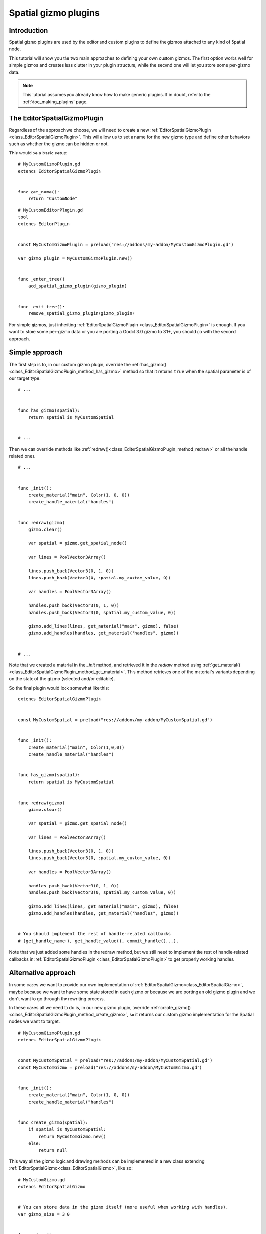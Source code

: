 .. _doc_spatial_gizmo_plugins:

Spatial gizmo plugins
=====================

Introduction
------------

Spatial gizmo plugins are used by the editor and custom plugins to define the
gizmos attached to any kind of Spatial node.

This tutorial will show you the two main approaches to defining your own custom
gizmos. The first option works well for simple gizmos and creates less clutter in
your plugin structure, while the second one will let you store some per-gizmo data.

.. note:: This tutorial assumes you already know how to make generic plugins. If
          in doubt, refer to the :ref:`doc_making_plugins` page.

The EditorSpatialGizmoPlugin
----------------------------

Regardless of the approach we choose, we will need to create a new
:ref:`EditorSpatialGizmoPlugin <class_EditorSpatialGizmoPlugin>`. This will allow
us to set a name for the new gizmo type and define other behaviors such as whether
the gizmo can be hidden or not.

This would be a basic setup:

::

    # MyCustomGizmoPlugin.gd
    extends EditorSpatialGizmoPlugin


    func get_name():
        return "CustomNode"


::

    # MyCustomEditorPlugin.gd
    tool
    extends EditorPlugin


    const MyCustomGizmoPlugin = preload("res://addons/my-addon/MyCustomGizmoPlugin.gd")

    var gizmo_plugin = MyCustomGizmoPlugin.new()


    func _enter_tree():
        add_spatial_gizmo_plugin(gizmo_plugin)


    func _exit_tree():
        remove_spatial_gizmo_plugin(gizmo_plugin)


For simple gizmos, just inheriting :ref:`EditorSpatialGizmoPlugin <class_EditorSpatialGizmoPlugin>`
is enough. If you want to store some per-gizmo data or you are porting a Godot 3.0 gizmo
to 3.1+, you should go with the second approach.


Simple approach
---------------

The first step is to, in our custom gizmo plugin, override the :ref:`has_gizmo()<class_EditorSpatialGizmoPlugin_method_has_gizmo>`
method so that it returns ``true`` when the spatial parameter is of our target type.

::

    # ...


    func has_gizmo(spatial):
        return spatial is MyCustomSpatial


    # ...

Then we can override methods like :ref:`redraw()<class_EditorSpatialGizmoPlugin_method_redraw>`
or all the handle related ones.

::

    # ...


    func _init():
        create_material("main", Color(1, 0, 0))
        create_handle_material("handles")


    func redraw(gizmo):
        gizmo.clear()

        var spatial = gizmo.get_spatial_node()

        var lines = PoolVector3Array()

        lines.push_back(Vector3(0, 1, 0))
        lines.push_back(Vector3(0, spatial.my_custom_value, 0))

        var handles = PoolVector3Array()

        handles.push_back(Vector3(0, 1, 0))
        handles.push_back(Vector3(0, spatial.my_custom_value, 0))

        gizmo.add_lines(lines, get_material("main", gizmo), false)
        gizmo.add_handles(handles, get_material("handles", gizmo))


    # ...

Note that we created a material in the `_init` method, and retrieved it in the `redraw`
method using :ref:`get_material()<class_EditorSpatialGizmoPlugin_method_get_material>`. This
method retrieves one of the material's variants depending on the state of the gizmo
(selected and/or editable).

So the final plugin would look somewhat like this:

::

    extends EditorSpatialGizmoPlugin


    const MyCustomSpatial = preload("res://addons/my-addon/MyCustomSpatial.gd")


    func _init():
        create_material("main", Color(1,0,0))
        create_handle_material("handles")


    func has_gizmo(spatial):
        return spatial is MyCustomSpatial


    func redraw(gizmo):
        gizmo.clear()

        var spatial = gizmo.get_spatial_node()

        var lines = PoolVector3Array()

        lines.push_back(Vector3(0, 1, 0))
        lines.push_back(Vector3(0, spatial.my_custom_value, 0))

        var handles = PoolVector3Array()

        handles.push_back(Vector3(0, 1, 0))
        handles.push_back(Vector3(0, spatial.my_custom_value, 0))

        gizmo.add_lines(lines, get_material("main", gizmo), false)
        gizmo.add_handles(handles, get_material("handles", gizmo))


    # You should implement the rest of handle-related callbacks
    # (get_handle_name(), get_handle_value(), commit_handle()...).

Note that we just added some handles in the redraw method, but we still need to implement
the rest of handle-related callbacks in :ref:`EditorSpatialGizmoPlugin <class_EditorSpatialGizmoPlugin>`
to get properly working handles.

Alternative approach
--------------------

In some cases we want to provide our own implementation of :ref:`EditorSpatialGizmo<class_EditorSpatialGizmo>`,
maybe because we want to have some state stored in each gizmo or because we are porting
an old gizmo plugin and we don't want to go through the rewriting process.

In these cases all we need to do is, in our new gizmo plugin, override
:ref:`create_gizmo()<class_EditorSpatialGizmoPlugin_method_create_gizmo>`, so it returns our custom gizmo implementation
for the Spatial nodes we want to target.

::

    # MyCustomGizmoPlugin.gd
    extends EditorSpatialGizmoPlugin


    const MyCustomSpatial = preload("res://addons/my-addon/MyCustomSpatial.gd")
    const MyCustomGizmo = preload("res://addons/my-addon/MyCustomGizmo.gd")


    func _init():
        create_material("main", Color(1, 0, 0))
        create_handle_material("handles")


    func create_gizmo(spatial):
        if spatial is MyCustomSpatial:
            return MyCustomGizmo.new()
        else:
            return null

This way all the gizmo logic and drawing methods can be implemented in a new class extending
:ref:`EditorSpatialGizmo<class_EditorSpatialGizmo>`, like so:

::

    # MyCustomGizmo.gd
    extends EditorSpatialGizmo


    # You can store data in the gizmo itself (more useful when working with handles).
    var gizmo_size = 3.0


    func redraw():
        clear()

        var spatial = get_spatial_node()

        var lines = PoolVector3Array()

        lines.push_back(Vector3(0, 1, 0))
        lines.push_back(Vector3(gizmo_size, spatial.my_custom_value, 0))

        var handles = PoolVector3Array()

        handles.push_back(Vector3(0, 1, 0))
        handles.push_back(Vector3(gizmo_size, spatial.my_custom_value, 0))

        var material = get_plugin().get_material("main", self)
        add_lines(lines, material, false)

        var handles_material = get_plugin().get_material("handles", self)
        add_handles(handles, handles_material)


    # You should implement the rest of handle-related callbacks
    # (get_handle_name(), get_handle_value(), commit_handle()...).

Note that we just added some handles in the redraw method, but we still need to implement
the rest of handle-related callbacks in :ref:`EditorSpatialGizmo<class_EditorSpatialGizmo>`
to get properly working handles.
